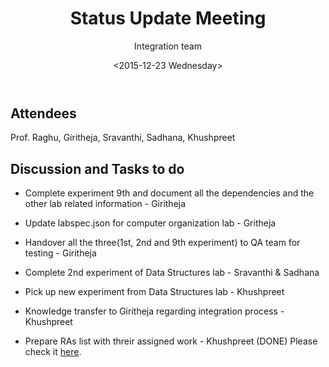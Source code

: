 #+Title:  Status Update Meeting
#+Author: Integration team
#+Date:   <2015-12-23 Wednesday>

** Attendees
Prof. Raghu, Giritheja, Sravanthi, Sadhana, Khushpreet

** Discussion and Tasks to do

- Complete experiment 9th and document all the dependencies and the
  other lab related information - Giritheja

- Update labspec.json for computer organization lab - Gritheja

- Handover all the three(1st, 2nd and 9th experiment) to QA team for
  testing - Giritheja

- Complete 2nd experiment of Data Structures lab - Sravanthi & Sadhana

- Pick up new experiment from Data Structures lab - Khushpreet 

- Knowledge transfer to Giritheja regarding integration process -
  Khushpreet

- Prepare RAs list with threir assigned work - Khushpreet (DONE)
  Please check it [[./RAs-list.org][here]].



 
  
